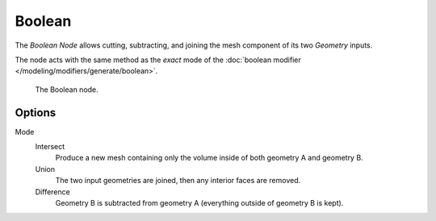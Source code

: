 .. index:: Nodes; Boolean
.. _bpy.types.GeometryNodeBoolean:

*******
Boolean
*******

The *Boolean Node* allows cutting, subtracting, and joining the mesh component of its two *Geometry* inputs.

The node acts with the same method as the *exact* mode of the 
:doc:`boolean modifier </modeling/modifiers/generate/boolean>`.


.. figure:: /images/modeling_modifiers_nodes_boolean.png

   The Boolean node.


Options
=======

Mode
   Intersect
      Produce a new mesh containing only the volume inside of both geometry A and geometry B.

   Union
      The two input geometries are joined, then any interior faces are removed.

   Difference
      Geometry B is subtracted from geometry A (everything outside of geometry B is kept).
